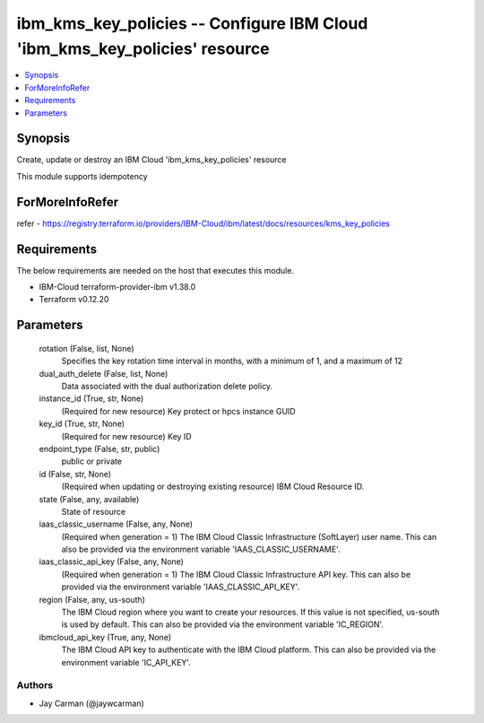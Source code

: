 
ibm_kms_key_policies -- Configure IBM Cloud 'ibm_kms_key_policies' resource
===========================================================================

.. contents::
   :local:
   :depth: 1


Synopsis
--------

Create, update or destroy an IBM Cloud 'ibm_kms_key_policies' resource

This module supports idempotency


ForMoreInfoRefer
----------------
refer - https://registry.terraform.io/providers/IBM-Cloud/ibm/latest/docs/resources/kms_key_policies

Requirements
------------
The below requirements are needed on the host that executes this module.

- IBM-Cloud terraform-provider-ibm v1.38.0
- Terraform v0.12.20



Parameters
----------

  rotation (False, list, None)
    Specifies the key rotation time interval in months, with a minimum of 1, and a maximum of 12


  dual_auth_delete (False, list, None)
    Data associated with the dual authorization delete policy.


  instance_id (True, str, None)
    (Required for new resource) Key protect or hpcs instance GUID


  key_id (True, str, None)
    (Required for new resource) Key ID


  endpoint_type (False, str, public)
    public or private


  id (False, str, None)
    (Required when updating or destroying existing resource) IBM Cloud Resource ID.


  state (False, any, available)
    State of resource


  iaas_classic_username (False, any, None)
    (Required when generation = 1) The IBM Cloud Classic Infrastructure (SoftLayer) user name. This can also be provided via the environment variable 'IAAS_CLASSIC_USERNAME'.


  iaas_classic_api_key (False, any, None)
    (Required when generation = 1) The IBM Cloud Classic Infrastructure API key. This can also be provided via the environment variable 'IAAS_CLASSIC_API_KEY'.


  region (False, any, us-south)
    The IBM Cloud region where you want to create your resources. If this value is not specified, us-south is used by default. This can also be provided via the environment variable 'IC_REGION'.


  ibmcloud_api_key (True, any, None)
    The IBM Cloud API key to authenticate with the IBM Cloud platform. This can also be provided via the environment variable 'IC_API_KEY'.













Authors
~~~~~~~

- Jay Carman (@jaywcarman)
